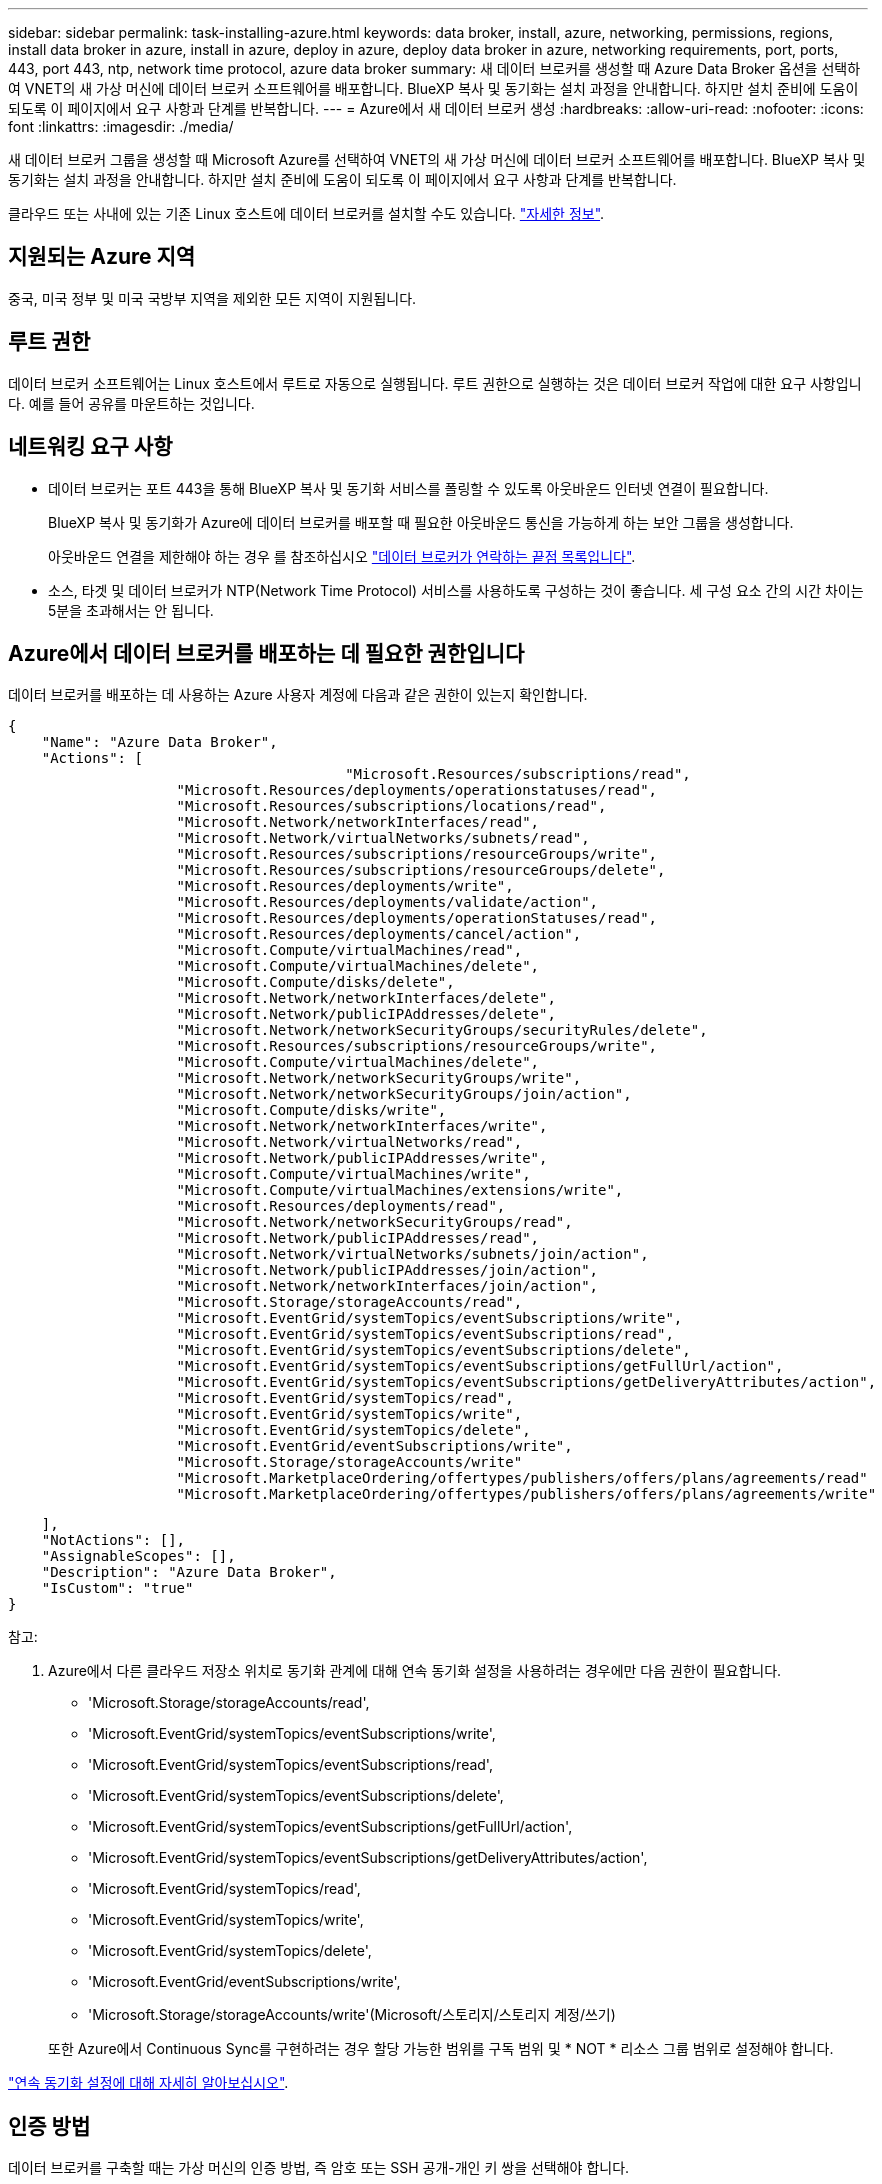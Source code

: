 ---
sidebar: sidebar 
permalink: task-installing-azure.html 
keywords: data broker, install, azure, networking, permissions, regions, install data broker in azure, install in azure, deploy in azure, deploy data broker in azure, networking requirements, port, ports, 443, port 443, ntp, network time protocol, azure data broker 
summary: 새 데이터 브로커를 생성할 때 Azure Data Broker 옵션을 선택하여 VNET의 새 가상 머신에 데이터 브로커 소프트웨어를 배포합니다. BlueXP 복사 및 동기화는 설치 과정을 안내합니다. 하지만 설치 준비에 도움이 되도록 이 페이지에서 요구 사항과 단계를 반복합니다. 
---
= Azure에서 새 데이터 브로커 생성
:hardbreaks:
:allow-uri-read: 
:nofooter: 
:icons: font
:linkattrs: 
:imagesdir: ./media/


[role="lead"]
새 데이터 브로커 그룹을 생성할 때 Microsoft Azure를 선택하여 VNET의 새 가상 머신에 데이터 브로커 소프트웨어를 배포합니다. BlueXP 복사 및 동기화는 설치 과정을 안내합니다. 하지만 설치 준비에 도움이 되도록 이 페이지에서 요구 사항과 단계를 반복합니다.

클라우드 또는 사내에 있는 기존 Linux 호스트에 데이터 브로커를 설치할 수도 있습니다. link:task-installing-linux.html["자세한 정보"].



== 지원되는 Azure 지역

중국, 미국 정부 및 미국 국방부 지역을 제외한 모든 지역이 지원됩니다.



== 루트 권한

데이터 브로커 소프트웨어는 Linux 호스트에서 루트로 자동으로 실행됩니다. 루트 권한으로 실행하는 것은 데이터 브로커 작업에 대한 요구 사항입니다. 예를 들어 공유를 마운트하는 것입니다.



== 네트워킹 요구 사항

* 데이터 브로커는 포트 443을 통해 BlueXP 복사 및 동기화 서비스를 폴링할 수 있도록 아웃바운드 인터넷 연결이 필요합니다.
+
BlueXP 복사 및 동기화가 Azure에 데이터 브로커를 배포할 때 필요한 아웃바운드 통신을 가능하게 하는 보안 그룹을 생성합니다.

+
아웃바운드 연결을 제한해야 하는 경우 를 참조하십시오 link:reference-networking.html["데이터 브로커가 연락하는 끝점 목록입니다"].

* 소스, 타겟 및 데이터 브로커가 NTP(Network Time Protocol) 서비스를 사용하도록 구성하는 것이 좋습니다. 세 구성 요소 간의 시간 차이는 5분을 초과해서는 안 됩니다.




== Azure에서 데이터 브로커를 배포하는 데 필요한 권한입니다

데이터 브로커를 배포하는 데 사용하는 Azure 사용자 계정에 다음과 같은 권한이 있는지 확인합니다.

[source, json]
----
{
    "Name": "Azure Data Broker",
    "Actions": [
					"Microsoft.Resources/subscriptions/read",
                    "Microsoft.Resources/deployments/operationstatuses/read",
                    "Microsoft.Resources/subscriptions/locations/read",
                    "Microsoft.Network/networkInterfaces/read",
                    "Microsoft.Network/virtualNetworks/subnets/read",
                    "Microsoft.Resources/subscriptions/resourceGroups/write",
                    "Microsoft.Resources/subscriptions/resourceGroups/delete",
                    "Microsoft.Resources/deployments/write",
                    "Microsoft.Resources/deployments/validate/action",
                    "Microsoft.Resources/deployments/operationStatuses/read",
                    "Microsoft.Resources/deployments/cancel/action",
                    "Microsoft.Compute/virtualMachines/read",
                    "Microsoft.Compute/virtualMachines/delete",
                    "Microsoft.Compute/disks/delete",
                    "Microsoft.Network/networkInterfaces/delete",
                    "Microsoft.Network/publicIPAddresses/delete",
                    "Microsoft.Network/networkSecurityGroups/securityRules/delete",
                    "Microsoft.Resources/subscriptions/resourceGroups/write",
                    "Microsoft.Compute/virtualMachines/delete",
                    "Microsoft.Network/networkSecurityGroups/write",
                    "Microsoft.Network/networkSecurityGroups/join/action",
                    "Microsoft.Compute/disks/write",
                    "Microsoft.Network/networkInterfaces/write",
                    "Microsoft.Network/virtualNetworks/read",
                    "Microsoft.Network/publicIPAddresses/write",
                    "Microsoft.Compute/virtualMachines/write",
                    "Microsoft.Compute/virtualMachines/extensions/write",
                    "Microsoft.Resources/deployments/read",
                    "Microsoft.Network/networkSecurityGroups/read",
                    "Microsoft.Network/publicIPAddresses/read",
                    "Microsoft.Network/virtualNetworks/subnets/join/action",
                    "Microsoft.Network/publicIPAddresses/join/action",
                    "Microsoft.Network/networkInterfaces/join/action",
                    "Microsoft.Storage/storageAccounts/read",
                    "Microsoft.EventGrid/systemTopics/eventSubscriptions/write",
                    "Microsoft.EventGrid/systemTopics/eventSubscriptions/read",
                    "Microsoft.EventGrid/systemTopics/eventSubscriptions/delete",
                    "Microsoft.EventGrid/systemTopics/eventSubscriptions/getFullUrl/action",
                    "Microsoft.EventGrid/systemTopics/eventSubscriptions/getDeliveryAttributes/action",
                    "Microsoft.EventGrid/systemTopics/read",
                    "Microsoft.EventGrid/systemTopics/write",
                    "Microsoft.EventGrid/systemTopics/delete",
                    "Microsoft.EventGrid/eventSubscriptions/write",
                    "Microsoft.Storage/storageAccounts/write"
                    "Microsoft.MarketplaceOrdering/offertypes/publishers/offers/plans/agreements/read"
                    "Microsoft.MarketplaceOrdering/offertypes/publishers/offers/plans/agreements/write"
----
....
    ],
    "NotActions": [],
    "AssignableScopes": [],
    "Description": "Azure Data Broker",
    "IsCustom": "true"
}
....
참고:

. Azure에서 다른 클라우드 저장소 위치로 동기화 관계에 대해 연속 동기화 설정을 사용하려는 경우에만 다음 권한이 필요합니다.
+
** 'Microsoft.Storage/storageAccounts/read',
** 'Microsoft.EventGrid/systemTopics/eventSubscriptions/write',
** 'Microsoft.EventGrid/systemTopics/eventSubscriptions/read',
** 'Microsoft.EventGrid/systemTopics/eventSubscriptions/delete',
** 'Microsoft.EventGrid/systemTopics/eventSubscriptions/getFullUrl/action',
** 'Microsoft.EventGrid/systemTopics/eventSubscriptions/getDeliveryAttributes/action',
** 'Microsoft.EventGrid/systemTopics/read',
** 'Microsoft.EventGrid/systemTopics/write',
** 'Microsoft.EventGrid/systemTopics/delete',
** 'Microsoft.EventGrid/eventSubscriptions/write',
** 'Microsoft.Storage/storageAccounts/write'(Microsoft/스토리지/스토리지 계정/쓰기)


+
또한 Azure에서 Continuous Sync를 구현하려는 경우 할당 가능한 범위를 구독 범위 및 * NOT * 리소스 그룹 범위로 설정해야 합니다.



https://docs.netapp.com/us-en/bluexp-copy-sync/task-creating-relationships.html#settings["연속 동기화 설정에 대해 자세히 알아보십시오"].



== 인증 방법

데이터 브로커를 구축할 때는 가상 머신의 인증 방법, 즉 암호 또는 SSH 공개-개인 키 쌍을 선택해야 합니다.

키 쌍 생성에 대한 도움말은 을 참조하십시오 https://docs.microsoft.com/en-us/azure/virtual-machines/linux/mac-create-ssh-keys["Azure 설명서: Azure에서 Linux VM용 SSH 공개-개인 키 쌍을 생성하고 사용합니다"^].



== 데이터 브로커 생성

새로운 데이터 브로커를 생성하는 방법은 몇 가지가 있습니다. 다음 단계에서는 동기화 관계를 만들 때 Azure에서 데이터 브로커를 설치하는 방법을 설명합니다.

.단계
. 새 동기화 만들기 * 를 선택합니다.
. 동기화 관계 정의 * 페이지에서 소스 및 대상을 선택하고 * 계속 * 을 선택합니다.
+
데이터 브로커 그룹 * 페이지가 나타날 때까지 단계를 완료합니다.

. 데이터 브로커 그룹 * 페이지에서 * 데이터 브로커 * 를 선택한 다음 * Microsoft Azure * 를 선택합니다.
+
image:screenshot-azure.png["AWS, Azure, Google Cloud 및 온프레미스 데이터 브로커 중에서 선택할 수 있는 Data Broker 페이지의 스크린샷"]

. 데이터 브로커의 이름을 입력하고 * Continue * 를 선택합니다.
. 메시지가 표시되면 Microsoft 계정에 로그인합니다. 메시지가 표시되지 않으면 * Azure에 로그인 * 을 선택합니다.
+
이 양식은 Microsoft에서 소유하고 호스팅됩니다. 자격 증명이 NetApp에 제공되지 않습니다.

. 데이터 브로커의 위치를 선택하고 가상 시스템에 대한 기본 세부 정보를 입력합니다.
+
image:screenshot_azure_data_broker.gif["가입, Azure 지역, VNET, 서브넷, VM 이름, 사용자 이름, 인증 방법 및 리소스 그룹"]

+

NOTE: 연속 동기화 관계를 구현하려는 경우 데이터 브로커에 사용자 지정 역할을 할당해야 합니다. 브로커가 생성된 후 수동으로 이 작업을 수행할 수도 있습니다.

. VNET에서 인터넷 액세스에 프록시가 필요한 경우 프록시 구성을 지정합니다.
. Continue * 를 선택하고 배포가 완료될 때까지 페이지를 열어 둡니다.
+
이 프로세스는 최대 7분 정도 소요될 수 있습니다.

. BlueXP 복사 및 동기화에서 데이터 브로커가 사용 가능해지면 * 계속 * 을 선택합니다.
. 마법사의 페이지를 완료하여 새 동기화 관계를 생성합니다.


.결과
Azure에서 데이터 브로커를 구축하고 새로운 동기화 관계를 생성했습니다. 이 데이터 브로커를 추가 동기화 관계에 사용할 수 있습니다.

.관리자 동의가 필요하다는 메시지를 받았습니까?
****
BlueXP 복사 및 동기화에 사용자 대신 조직의 리소스에 액세스할 수 있는 권한이 필요하므로 Microsoft에서 관리자 승인이 필요하다고 알리는 경우 다음 두 가지 옵션을 사용할 수 있습니다.

. AD 관리자에게 다음 권한을 제공하도록 요청하십시오.
+
Azure에서 * 관리 센터 > Azure AD > 사용자 및 그룹 > 사용자 설정 * 으로 이동하여 * 사용자가 회사 데이터에 액세스하는 앱에 대신 * 사용자 동의를 할 수 있습니다 *.

. AD 관리자에게 다음 URL(관리자 동의 엔드포인트)을 사용하여 * CloudSync-AzureDataBrokerCreator * 에 대해 사용자 대신 동의하도록 요청하십시오.
+
\https://login.microsoftonline.com/{FILL 여기서 귀하의 테넌트 ID} /v2.0/adminConsent?client_id=8ee4ca3a-bafa-4831-97cc-5a38923cab85 & redirect_Uri=https://cloudsync.netapp.com&scope=https://management.azure.com/user_impersonationhttps://graph.microsoft.com/User.Read

+
URL에 표시된 것처럼 앱 URL은 \https://cloudsync.netapp.com 이고 응용 프로그램 클라이언트 ID는 8ee4ca3a-bafa-4831-97cc-5a38923cab85입니다.



****


== 데이터 브로커 VM에 대한 세부 정보

BlueXP 복사 및 동기화는 다음 구성을 사용하여 Azure에서 데이터 브로커를 생성합니다.

Node.js 호환성:: V20
VM 유형입니다:: 표준 DS4 v2
vCPU:: 8
RAM:: 28GB
운영 체제:: Rocky Linux 9.0
디스크 크기 및 유형입니다:: 64GB 프리미엄 SSD

